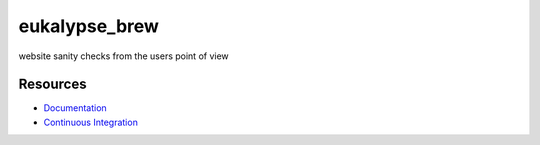 eukalypse_brew
=============

.. image:: https://secure.travis-ci.org/kinkerl/eukalypse_brew.png
    :alt: Travis CI Build Status


website sanity checks from the users point of view

Resources
---------

* `Documentation <http://eukalypse_brew.readthedocs.org/>`_
* `Continuous Integration <https://travis-ci.org/kinkerl/eukalypse_brew>`_
